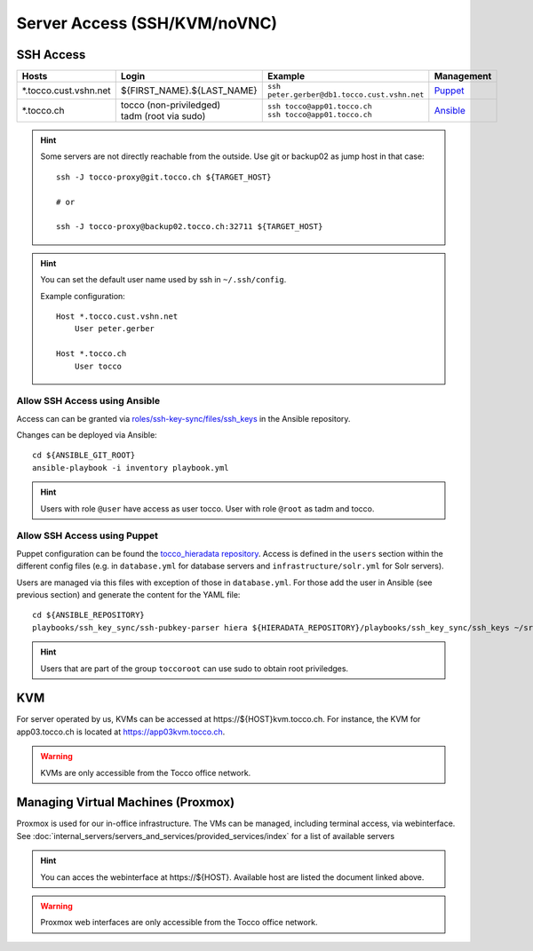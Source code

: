 Server Access (SSH/KVM/noVNC)
=============================

SSH Access
----------

========================  ==============================  ================================================  =============
 Hosts                     Login                           Example                                           Management
========================  ==============================  ================================================  =============
 \*.tocco.cust.vshn.net    | ${FIRST_NAME}.${LAST_NAME}    | ``ssh peter.gerber@db1.tocco.cust.vshn.net``    `Puppet`_
 \*.tocco.ch               | tocco (non-priviledged)       | ``ssh tocco@app01.tocco.ch``                    `Ansible`_
                           | tadm (root via sudo)          | ``ssh tocco@app01.tocco.ch``
========================  ==============================  ================================================  =============

.. hint::

    Some servers are not directly reachable from the outside. Use git or backup02 as jump host in that case::

        ssh -J tocco-proxy@git.tocco.ch ${TARGET_HOST}

        # or

        ssh -J tocco-proxy@backup02.tocco.ch:32711 ${TARGET_HOST}

.. hint::

    You can set the default user name used by ssh in ``~/.ssh/config``.

    Example configuration::

       Host *.tocco.cust.vshn.net
           User peter.gerber

       Host *.tocco.ch
           User tocco


.. _Ansible:

Allow SSH Access using Ansible
``````````````````````````````

Access can can be granted via `roles/ssh-key-sync/files/ssh_keys`_ in the Ansible repository.

Changes can be deployed via Ansible::

    cd ${ANSIBLE_GIT_ROOT}
    ansible-playbook -i inventory playbook.yml

.. hint::

    Users with role ``@user`` have access as user tocco. User with role ``@root`` as tadm and tocco.

.. _roles/ssh-key-sync/files/ssh_keys: https://git.tocco.ch/gitweb?p=ansible.git;a=blob;f=roles/ssh-key-sync/files/ssh_keys


.. _Puppet:

Allow SSH Access using Puppet
``````````````````````````````

Puppet configuration can be found the `tocco_hieradata repository`_. Access is defined in the ``users`` section within
the different config files (e.g. in ``database.yml`` for database servers and ``infrastructure/solr.yml`` for Solr
servers).

Users are managed via this files with exception of those in ``database.yml``. For those add the user in Ansible (see
previous section) and generate the content for the YAML file::

    cd ${ANSIBLE_REPOSITORY}
    playbooks/ssh_key_sync/ssh-pubkey-parser hiera ${HIERADATA_REPOSITORY}/playbooks/ssh_key_sync/ssh_keys ~/src/vshn/tocco_hieradata/database.yaml

.. hint::

    Users that are part of the group ``toccoroot`` can use sudo to obtain root priviledges.

.. _tocco_hieradata repository: https://git.vshn.net/tocco/tocco_hieradata/tree/master


KVM
---

For server operated by us, KVMs can be accessed at https\://${HOST}kvm.tocco.ch. For instance, the KVM
for app03.tocco.ch is located at https://app03kvm.tocco.ch.

.. warning::

    KVMs are only accessible from the Tocco office network.


Managing Virtual Machines (Proxmox)
-----------------------------------


Proxmox is used for our in-office infrastructure. The VMs can be managed, including terminal access, via webinterface. See
:doc:`internal_servers/servers_and_services/provided_services/index` for a list of available servers

.. hint::

    You can acces the webinterface at https\://${HOST}. Available host are listed the document linked above.

.. warning::

    Proxmox web interfaces are only accessible from the Tocco office network.
